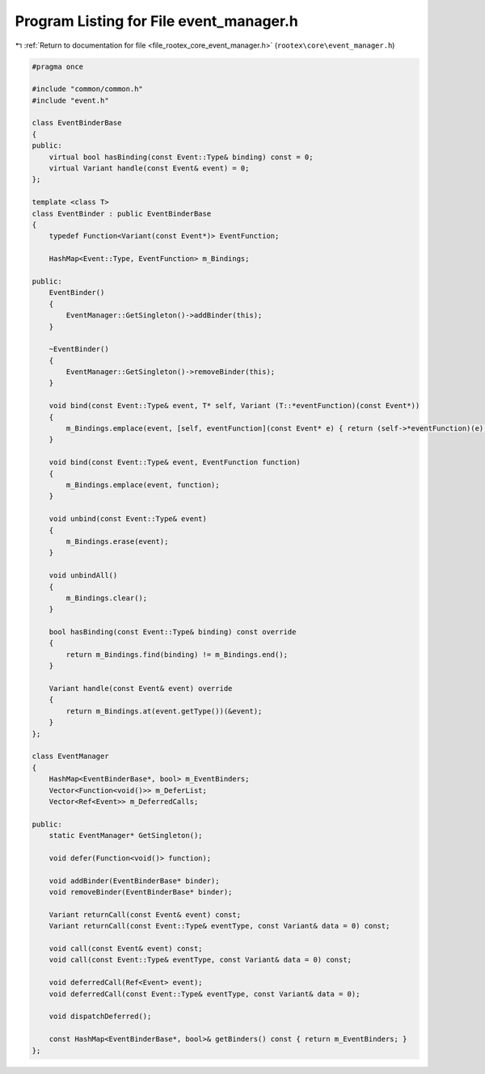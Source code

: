 
.. _program_listing_file_rootex_core_event_manager.h:

Program Listing for File event_manager.h
========================================

|exhale_lsh| :ref:`Return to documentation for file <file_rootex_core_event_manager.h>` (``rootex\core\event_manager.h``)

.. |exhale_lsh| unicode:: U+021B0 .. UPWARDS ARROW WITH TIP LEFTWARDS

.. code-block:: cpp

   #pragma once
   
   #include "common/common.h"
   #include "event.h"
   
   class EventBinderBase
   {
   public:
       virtual bool hasBinding(const Event::Type& binding) const = 0;
       virtual Variant handle(const Event& event) = 0;
   };
   
   template <class T>
   class EventBinder : public EventBinderBase
   {
       typedef Function<Variant(const Event*)> EventFunction;
   
       HashMap<Event::Type, EventFunction> m_Bindings;
   
   public:
       EventBinder()
       {
           EventManager::GetSingleton()->addBinder(this);
       }
   
       ~EventBinder()
       {
           EventManager::GetSingleton()->removeBinder(this);
       }
   
       void bind(const Event::Type& event, T* self, Variant (T::*eventFunction)(const Event*))
       {
           m_Bindings.emplace(event, [self, eventFunction](const Event* e) { return (self->*eventFunction)(e); });
       }
   
       void bind(const Event::Type& event, EventFunction function)
       {
           m_Bindings.emplace(event, function);
       }
   
       void unbind(const Event::Type& event)
       {
           m_Bindings.erase(event);
       }
   
       void unbindAll()
       {
           m_Bindings.clear();
       }
   
       bool hasBinding(const Event::Type& binding) const override
       {
           return m_Bindings.find(binding) != m_Bindings.end();
       }
   
       Variant handle(const Event& event) override
       {
           return m_Bindings.at(event.getType())(&event);
       }
   };
   
   class EventManager
   {
       HashMap<EventBinderBase*, bool> m_EventBinders;
       Vector<Function<void()>> m_DeferList;
       Vector<Ref<Event>> m_DeferredCalls;
   
   public:
       static EventManager* GetSingleton();
   
       void defer(Function<void()> function);
   
       void addBinder(EventBinderBase* binder);
       void removeBinder(EventBinderBase* binder);
   
       Variant returnCall(const Event& event) const;
       Variant returnCall(const Event::Type& eventType, const Variant& data = 0) const;
   
       void call(const Event& event) const;
       void call(const Event::Type& eventType, const Variant& data = 0) const;
   
       void deferredCall(Ref<Event> event);
       void deferredCall(const Event::Type& eventType, const Variant& data = 0);
   
       void dispatchDeferred();
   
       const HashMap<EventBinderBase*, bool>& getBinders() const { return m_EventBinders; }
   };
